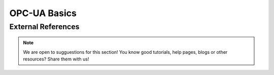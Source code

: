 =============
OPC-UA Basics
=============


External References
===================

.. note:: We are open to sugguestions for this section! 
    You know good tutorials, help pages, blogs or other resources? Share them with us!